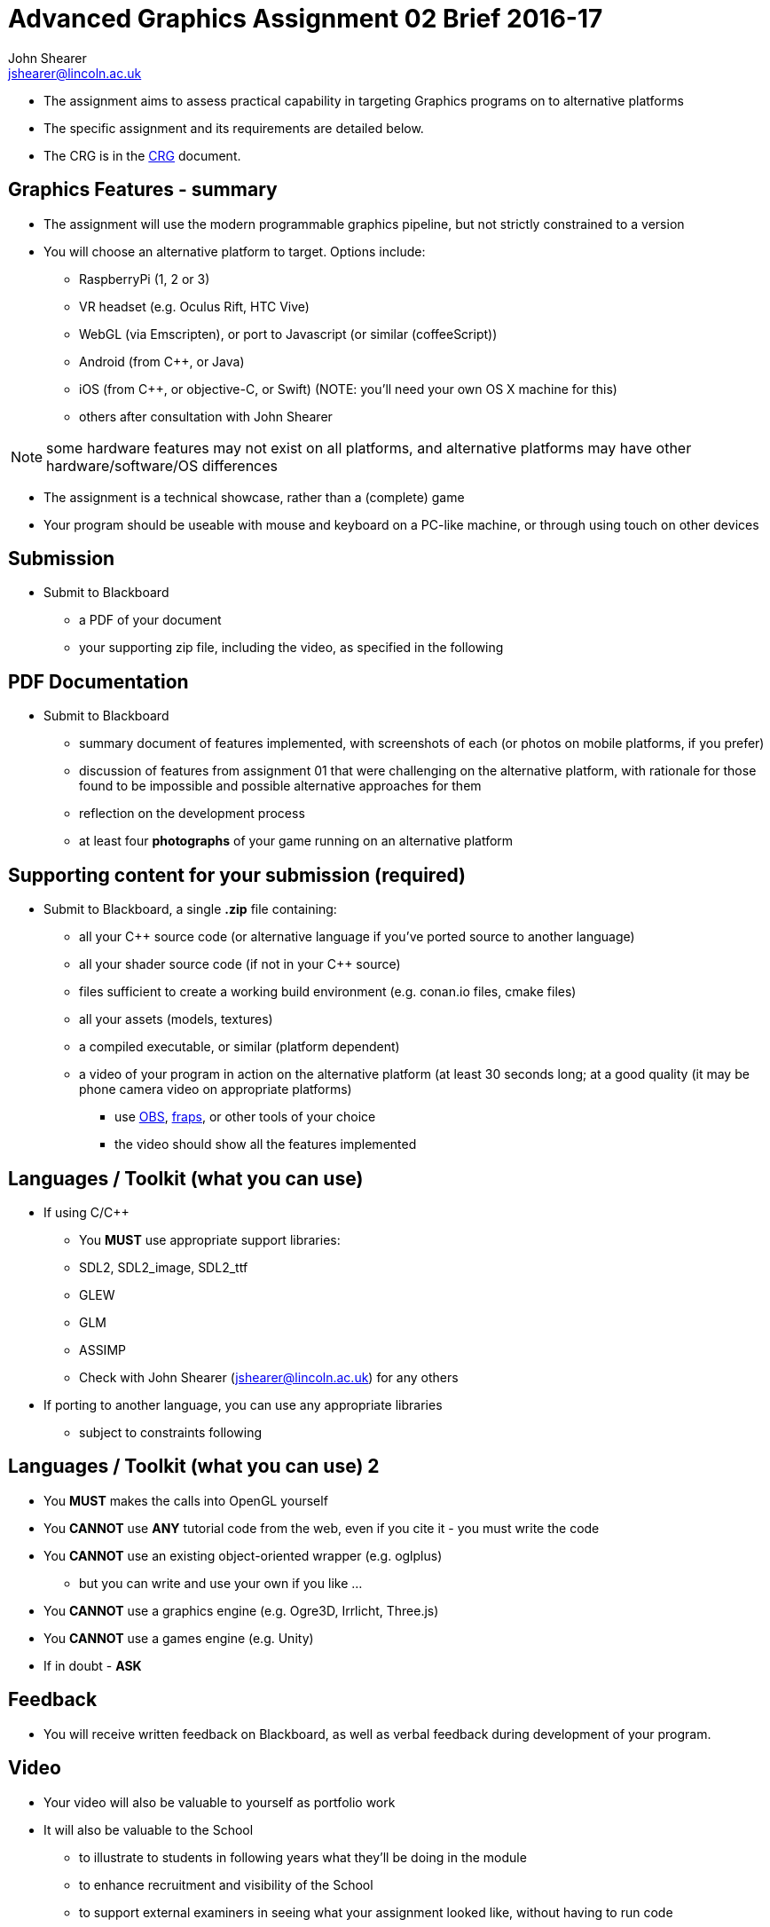 = Advanced Graphics Assignment 02 Brief 2016-17
John Shearer <jshearer@lincoln.ac.uk>

:imagesdir: ./assets/
:revealjs_customtheme: "reveal.js/css/theme/white.css"
:source-highlighter: highlightjs

* The assignment aims to assess practical capability in targeting Graphics programs on to alternative platforms
* The specific assignment and its requirements are detailed below.
* The CRG is in the <<assignment_02_CRG.asciidoc#, CRG>> document.


== Graphics Features - summary

* The assignment will use the modern programmable graphics pipeline, but not strictly constrained to a version
* You will choose an alternative platform to target. Options include:
  ** RaspberryPi (1, 2 or 3)
  ** VR headset (e.g. Oculus Rift, HTC Vive)
  ** WebGL (via Emscripten), or port to Javascript (or similar (coffeeScript))
  ** Android (from C++, or Java)
  ** iOS (from C++, or objective-C, or Swift) (NOTE: you'll need your own OS X machine for this)
  ** others after consultation with {author}


NOTE: some hardware features may not exist on all platforms, and alternative platforms may have other hardware/software/OS differences

* The assignment is a technical showcase, rather than a (complete) game

* Your program should be useable with mouse and keyboard on a PC-like machine, or through using touch on other devices

== Submission

* Submit to Blackboard
  ** a PDF of your document
  ** your supporting zip file, including the video, as specified in the following

== PDF Documentation

* Submit to Blackboard
  ** summary document of features implemented, with screenshots of each (or photos on mobile platforms, if you prefer)
  ** discussion of features from assignment 01 that were challenging on the alternative platform, with rationale for those found to be impossible and possible alternative approaches for them
  ** reflection on the development process
  ** at least four *photographs* of your game running on an alternative platform

== Supporting content for your submission (required)

* Submit to Blackboard, a single *.zip* file containing:
  ** all your C++ source code (or alternative language if you've ported source to another language)
  ** all your shader source code (if not in your C++ source)
  ** files sufficient to create a working build environment (e.g. conan.io files, cmake files)
  ** all your assets (models, textures)
  ** a compiled executable, or similar (platform dependent)
  ** a video of your program in action on the alternative platform (at least 30 seconds long; at a good quality (it may be phone camera video on appropriate platforms)
    *** use https://obsproject.com/[OBS], http://www.fraps.com/[fraps], or other tools of your choice
    *** the video should show all the features implemented

== Languages / Toolkit (what you can use)

* If using C/C++
  ** You *MUST* use appropriate support libraries:
    ** SDL2, SDL2_image, SDL2_ttf
    ** GLEW
    ** GLM
    ** ASSIMP
    ** Check with {author} ({email}) for any others
* If porting to another language, you can use any appropriate libraries
  ** subject to constraints following

== Languages / Toolkit (what you can use) 2

* You *MUST* makes the calls into OpenGL yourself
* You **CANNOT** use **ANY** tutorial code from the web, even if you cite it - you must write the code
* You **CANNOT** use an existing object-oriented wrapper (e.g. oglplus)
  ** but you can write and use your own if you like ...
* You **CANNOT** use a graphics engine (e.g. Ogre3D, Irrlicht, Three.js)
* You **CANNOT** use a games engine (e.g. Unity)
* If in doubt - **ASK**

== Feedback

* You will receive written feedback on Blackboard, as well as verbal feedback during development of your program.

== Video

* Your video will also be valuable to yourself as portfolio work
* It will also be valuable to the School
  ** to illustrate to students in following years what they'll be doing in the module
  ** to enhance recruitment and visibility of the School
  ** to support external examiners in seeing what your assignment looked like, without having to run code

== Questions

If you have questions please contact {author} ({email})
